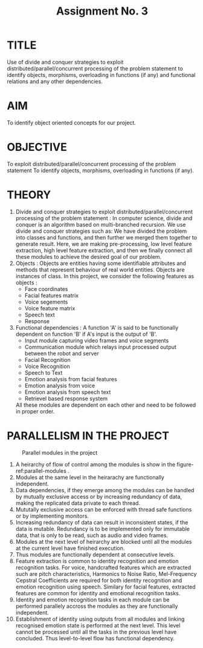 #+TITLE: Assignment No. 3
#+OPTIONS: toc:nil date:nil author:nil
* TITLE
Use of divide and conquer strategies to exploit distributed/parallel/concurrent processing of the problem statement to identify objects, morphisms, overloading in functions (if any) and functional relations and any other dependencies.
* AIM
To identify object oriented concepts for our project.
* OBJECTIVE
To exploit distributed/parallel/concurrent processing of the problem statement To identify objects,
morphisms, overloading in functions (if any).
* THEORY
1. Divide and conquer strategies to exploit distributed/parallel/concurrent processing of the problem statement :
   In computer science, divide and conquer is an algorithm based on multi-branched recursion. We use divide and conquer strategies such as: We have divided the problem into classes and functions, and then further we merged them together to generate result. Here, we are making pre-processing, low level feature extraction, high level feature extraction, and then we finally connect all these modules to achieve the desired goal of our problem.
2. Objects : 
   Objects are entities having some identifiable attributes and methods that represent behaviour of real world entities. Objects are instances of class. In this project, we consider the following features as objects : 
   - Face coordinates
   - Facial features matrix
   - Voice segements
   - Voice feature matrix
   - Speech text
   - Response
3. Functional dependencies :  
   A function 'A' is said to be functionally dependent on function 'B' if A's input is the output of 'B'.
   - Input module capturing video frames and voice segments
   - Communication module which relays input processed output between the robot and server
   - Facial Recognition
   - Voice Recognition
   - Speech to Text
   - Emotion analysis from facial features
   - Emotion analysis from voice
   - Emotion analysis from speech text
   - Retrievel based response system
   All these modules are dependent on each other and need to be followed in proper order.
* PARALLELISM IN THE PROJECT
#+CAPTION: Parallel modules in the project
#+NAME: parallel-modules
[[../figures/parallelModules.png]]
1. A heirarchy of flow of control among the modules is show in the figure- ref:parallel-modules .
2. Modules at the same level in the heirarachy are functionally independent.
3. Data dependencies, if they emerge among the modules can be handled by mutually exclusive access or by increasing redundancy of data, making the replicated data private to each thread.
4. Mututally exclusive access can be enforced with thread safe functions or by implementing monitors.
5. Increasing redundancy of data can result in inconsistent states, if the data is mutable. Redundancy is to be implemented only for immutable data, that is only to be read, such as audio and video frames.
6. Modules at the next level of heirarchy are blocked until all the modules at the current level have finished execution.
7. Thus modules are functionally dependent at consecutive levels.
8. Feature extraction is common to identity recognition and emotion recognition tasks. For voice, handcrafted features which are extracted such are pitch characteristics, Harmonics to Noise Ratio, Mel-Frequency Cepstral Coefficients are required for both identity recognition and emotion recognition using speech. Similary for facial features, extracted features are common for identity and emotional recognition tasks.
9. Identity and emotion recognition tasks in each module can be performed parallely accross the modules as they are functionally independent.
10. Establishment of identity using outputs from all modules and linking recognised emotion state is performed at the next level. This level cannot be processed until all the tasks in the previous level have concluded. Thus level-to-level flow has functional dependency.
